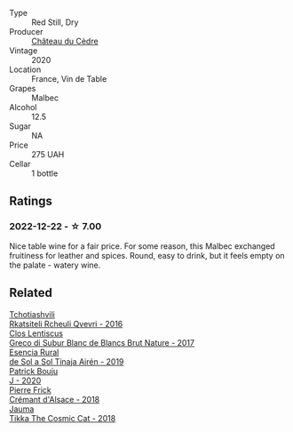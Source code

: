 #+attr_html: :class wine-main-image
[[file:/images/f9/8aff7f-9781-43cd-a222-c52826852279/2022-12-15-07-30-24-399747DC-71F1-46A1-892F-0BEDE04F9B93-1-105-c.webp]]

- Type :: Red Still, Dry
- Producer :: [[barberry:/producers/f8704b96-593e-4519-bc35-13baced0aa44][Château du Cèdre]]
- Vintage :: 2020
- Location :: France, Vin de Table
- Grapes :: Malbec
- Alcohol :: 12.5
- Sugar :: NA
- Price :: 275 UAH
- Cellar :: 1 bottle

** Ratings

*** 2022-12-22 - ☆ 7.00

Nice table wine for a fair price. For some reason, this Malbec exchanged fruitiness for leather and spices. Round, easy to drink, but it feels empty on the palate - watery wine.

** Related

#+begin_export html
<div class="flex-container">
  <a class="flex-item flex-item-left" href="/wines/03818b31-2394-4714-a11c-42ce9cda25cf.html">
    <img class="flex-bottle" src="/images/03/818b31-2394-4714-a11c-42ce9cda25cf/2022-11-25-17-00-27-IMG-3403.webp"></img>
    <section class="h">Tchotiashvili</section>
    <section class="h text-bolder">Rkatsiteli Rcheuli Qvevri - 2016</section>
  </a>

  <a class="flex-item flex-item-right" href="/wines/038a34b5-42dd-4716-a71e-1c6976e4e0de.html">
    <img class="flex-bottle" src="/images/03/8a34b5-42dd-4716-a71e-1c6976e4e0de/2022-12-17-14-48-22-IMG-3859.webp"></img>
    <section class="h">Clos Lentiscus</section>
    <section class="h text-bolder">Greco di Subur Blanc de Blancs Brut Nature - 2017</section>
  </a>

  <a class="flex-item flex-item-left" href="/wines/4edb730b-eb54-4610-9bed-1a2686b447b8.html">
    <img class="flex-bottle" src="/images/4e/db730b-eb54-4610-9bed-1a2686b447b8/2022-11-26-10-37-30-IMG-3395.webp"></img>
    <section class="h">Esencia Rural</section>
    <section class="h text-bolder">de Sol a Sol Tinaja Airén - 2019</section>
  </a>

  <a class="flex-item flex-item-right" href="/wines/734060fe-341f-4b07-846a-16cde2b07134.html">
    <img class="flex-bottle" src="/images/73/4060fe-341f-4b07-846a-16cde2b07134/2022-11-25-16-58-22-IMG-3398.webp"></img>
    <section class="h">Patrick Bouju</section>
    <section class="h text-bolder">J - 2020</section>
  </a>

  <a class="flex-item flex-item-left" href="/wines/c7e19cc8-0f99-46b2-9f84-5375c933b593.html">
    <img class="flex-bottle" src="/images/c7/e19cc8-0f99-46b2-9f84-5375c933b593/2022-06-16-08-44-58-3FAC1BB4-C275-4F3D-8D6F-FB4E7AE3B4F4-1-105-c.webp"></img>
    <section class="h">Pierre Frick</section>
    <section class="h text-bolder">Crémant d'Alsace - 2018</section>
  </a>

  <a class="flex-item flex-item-right" href="/wines/f5e603bb-d148-46b2-b372-84cccf28d528.html">
    <img class="flex-bottle" src="/images/f5/e603bb-d148-46b2-b372-84cccf28d528/2022-11-25-16-33-46-IMG-3366.webp"></img>
    <section class="h">Jauma</section>
    <section class="h text-bolder">Tikka The Cosmic Cat - 2018</section>
  </a>

</div>
#+end_export
